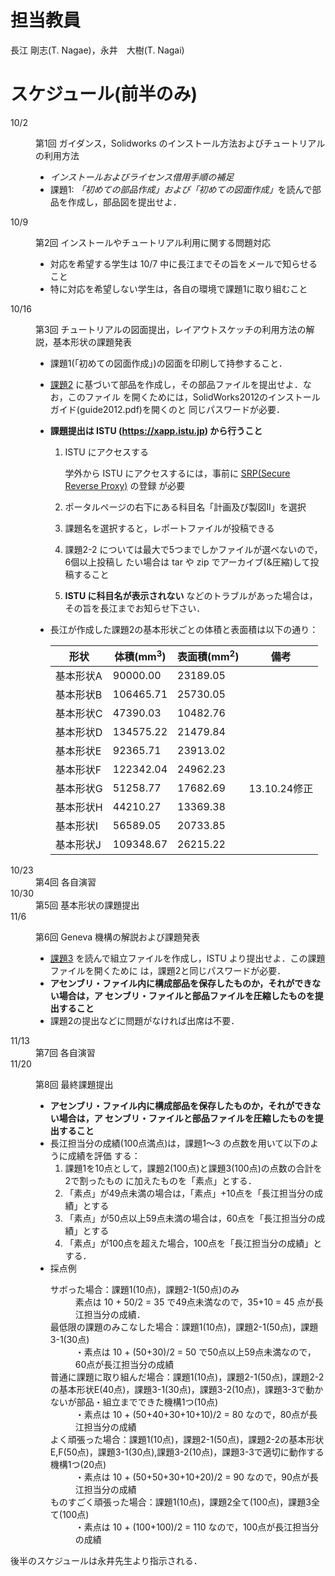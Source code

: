 * 担当教員
長江 剛志(T. Nagae)，永井　大樹(T. Nagai)
* スケジュール(前半のみ)
- 10/2 :: 第1回 ガイダンス，Solidworks のインストール方法およびチュートリアルの利用方法
  - [[install.org][インストールおよびライセンス借用手順の補足]]
  - 課題1: [[tutorial.org][「初めての部品作成」および「初めての図面作成」]]を読んで部品を作成し，部品図を提出せよ．
- 10/9 :: 第2回 インストールやチュートリアル利用に関する問題対応
  - 対応を希望する学生は 10/7 中に長江までその旨をメールで知らせること
  - 特に対応を希望しない学生は，各自の環境で課題1に取り組むこと
- 10/16 :: 第3回 チュートリアルの図面提出，レイアウトスケッチの利用方法の解説，基本形状の課題発表
  - 課題1(「初めての図面作成」)の図面を印刷して持参すること．
  - [[file:Exercise2.pdf][課題2]] に基づいて部品を作成し，その部品ファイルを提出せよ．なお，このファイル
    を開くためには，SolidWorks2012のインストールガイド(guide2012.pdf)を開くのと
    同じパスワードが必要．
  - *課題提出は ISTU (https://xapp.istu.jp) から行うこと* 
    1. ISTU にアクセスする

       学外から ISTU にアクセスするには，事前に [[https://www.srp.tohoku.ac.jp][SRP(Secure Reverse Proxy)]] の登録
       が必要
    2. ポータルページの右下にある科目名「計画及び製図II」を選択
    3. 課題名を選択すると，レポートファイルが投稿できる
    4. 課題2-2 については最大で5つまでしかファイルが選べないので，6個以上投稿し
       たい場合は tar や zip でアーカイブ(&圧縮)して投稿すること
    5. *ISTU に科目名が表示されない* などのトラブルがあった場合は，その旨を長江までお知らせ下さい．
    
  - 長江が作成した課題2の基本形状ごとの体積と表面積は以下の通り：
    |-----------+------------+--------------+----------------|
    | 形状      | 体積(mm^3) | 表面積(mm^2) | 備考           |
    |-----------+------------+--------------+----------------|
    | 基本形状A |   90000.00 |     23189.05 |                |
    | 基本形状B |  106465.71 |     25730.05 |                |
    | 基本形状C |   47390.03 |     10482.76 |                |
    | 基本形状D |  134575.22 |     21479.84 |                |
    | 基本形状E |   92365.71 |     23913.02 |                |
    | 基本形状F |  122342.04 |     24962.23 |                |
    | 基本形状G |   51258.77 |     17682.69 | 13.10.24修正  |
    | 基本形状H |   44210.27 |     13369.38 |                |
    | 基本形状I |   56589.05 |     20733.85 |                |
    | 基本形状J |  109348.67 |     26215.22 |                |
    |-----------+------------+--------------+----------------|
- 10/23 :: 第4回 各自演習
- 10/30 :: 第5回 基本形状の課題提出
- 11/6 :: 第6回 Geneva 機構の解説および課題発表
  - [[file:Exercise3.pdf][課題3]] を読んで組立ファイルを作成し，ISTU より提出せよ．この課題ファイルを開くために
    は，課題2と同じパスワードが必要．
  - *アセンブリ・ファイル内に構成部品を保存したものか，それができない場合は，ア
    センブリ・ファイルと部品ファイルを圧縮したものを提出すること*
  - 課題2の提出などに問題がなければ出席は不要．
- 11/13 :: 第7回 各自演習
- 11/20 :: 第8回 最終課題提出
  - *アセンブリ・ファイル内に構成部品を保存したものか，それができない場合は，ア
    センブリ・ファイルと部品ファイルを圧縮したものを提出すること*
  - 長江担当分の成績(100点満点)は，課題1〜3 の点数を用いて以下のように成績を評価
    する：
    1. 課題1を10点として，課題2(100点)と課題3(100点)の点数の合計を2で割ったもの
       に加えたものを「素点」とする．
    2. 「素点」が49点未満の場合は，「素点」+10点を「長江担当分の成績」とする
    3. 「素点」が50点以上59点未満の場合は，60点を「長江担当分の成績」とする
    4. 「素点」が100点を超えた場合，100点を「長江担当分の成績」とする．
  - 採点例
    - サボった場合：課題1(10点)，課題2-1(50点)のみ :: 
         素点は 10 + 50/2 = 35 で49点未満なので，35+10 = 45 点が長江担当分の成績．
    - 最低限の課題のみこなした場合：課題1(10点)，課題2-1(50点)，課題3-1(30点) :: 
         ・素点は 10 + (50+30)/2 = 50 で50点以上59点未満なので，60点が長江担当分の成績
    - 普通に課題に取り組んだ場合：課題1(10点)，課題2-1(50点)，課題2-2の基本形状E(40点)，課題3-1(30点)，課題3-2(10点)，課題3-3で動かないが部品・組立までできた機構1つ(10点) :: 
         ・素点は 10 + (50+40+30+10+10)/2 = 80 なので，80点が長江担当分の成績
    - よく頑張った場合：課題1(10点)，課題2-1(50点)，課題2-2の基本形状E,F(50点)，課題3-1(30点),課題3-2(10点)，課題3-3で適切に動作する機構1つ(20点) :: 
         ・素点は 10 + (50+50+30+10+20)/2 = 90 なので，90点が長江担当分の成績
    - ものすごく頑張った場合：課題1(10点)，課題2全て(100点)，課題3全て(100点) ::
         ・素点は 10 + (100+100)/2 = 110 なので，100点が長江担当分の成績

後半のスケジュールは永井先生より指示される．
